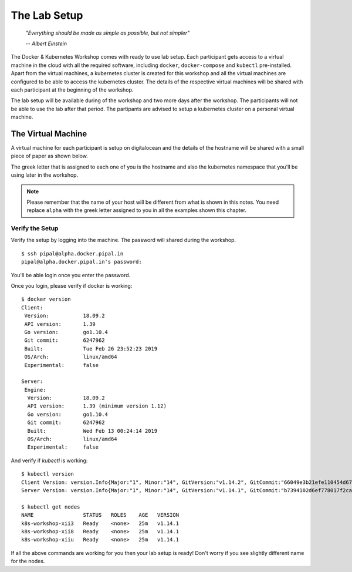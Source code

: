 The Lab Setup
=============

.. epigraph::

	*"Everything should be made as simple as possible, but not simpler"*

	*-- Albert Einstein*

The Docker & Kubernetes Workshop comes with ready to use lab setup. Each participant gets access to a virtual machine in the cloud with all the required software, including ``docker``, ``docker-compose`` and ``kubectl`` pre-installed. Apart from the virtual machines, a kubernetes cluster is created for this workshop and all the virtual machines are configured to be able to access the kubernetes cluster. The details of the respective virtual machines will be shared with each participant at the beginning of the workshop.

The lab setup will be available during of the workshop and two more days after the workshop. The participants will not be able to use the lab after that period. The partipants are advised to setup a kubernetes cluster on a personal virtual machine.

The Virtual Machine
-------------------

A virtual machine for each participant is setup on digitalocean and the details of the hostname will be shared with a small piece of paper as shown below.

.. image:: images/k8s-alpha.png

The greek letter that is assigned to each one of you is the hostname and also the kubernetes namespace that you'll be using later in the workshop. 

.. note::

   Please remember that the name of your host will be different from what is shown in this notes. You need replace ``alpha`` with the greek letter assigned to you in all the examples shown this chapter.


Verify the Setup
~~~~~~~~~~~~~~~~

Verify the setup by logging into the machine. The password will shared during the workshop. ::

	$ ssh pipal@alpha.docker.pipal.in
	pipal@alpha.docker.pipal.in's password:

You'll be able login once you enter the password. 

Once you login, please verify if docker is working::

	$ docker version
	Client:
	 Version:           18.09.2
	 API version:       1.39
	 Go version:        go1.10.4
	 Git commit:        6247962
	 Built:             Tue Feb 26 23:52:23 2019
	 OS/Arch:           linux/amd64
	 Experimental:      false

	Server:
	 Engine:
	  Version:          18.09.2
	  API version:      1.39 (minimum version 1.12)
	  Go version:       go1.10.4
	  Git commit:       6247962
	  Built:            Wed Feb 13 00:24:14 2019
	  OS/Arch:          linux/amd64
	  Experimental:     false

And verify if `kubectl` is working::

	$ kubectl version
	Client Version: version.Info{Major:"1", Minor:"14", GitVersion:"v1.14.2", GitCommit:"66049e3b21efe110454d67df4fa62b08ea79a19b", GitTreeState:"clean", BuildDate:"2019-05-16T16:23:09Z", GoVersion:"go1.12.5", Compiler:"gc", Platform:"linux/amd64"}
	Server Version: version.Info{Major:"1", Minor:"14", GitVersion:"v1.14.1", GitCommit:"b7394102d6ef778017f2ca4046abbaa23b88c290", GitTreeState:"clean", BuildDate:"2019-04-08T17:02:58Z", GoVersion:"go1.12.1", Compiler:"gc", Platform:"linux/amd64"}

	$ kubectl get nodes
	NAME                STATUS   ROLES    AGE   VERSION
	k8s-workshop-xii3   Ready    <none>   25m   v1.14.1
	k8s-workshop-xii8   Ready    <none>   25m   v1.14.1
	k8s-workshop-xiiu   Ready    <none>   25m   v1.14.1

If all the above commands are working for you then your lab setup is ready! Don't worry if you see slightly different name for the nodes.
